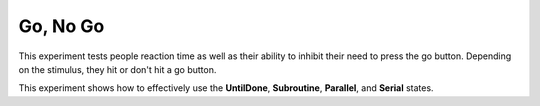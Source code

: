 =========
Go, No Go
=========

.. image:: _static/go_no_go.png
    :width: 375
    :height: 241
    :align: right

This experiment tests people reaction time as well as their ability to inhibit
their need to press the go button. Depending on the stimulus, they hit or
don't hit a go button.

This experiment shows how to effectively use the **UntilDone**, **Subroutine**,
**Parallel**, and **Serial** states.

